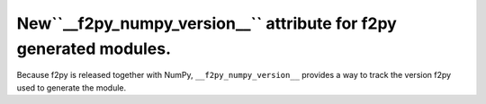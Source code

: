 New``__f2py_numpy_version__`` attribute for f2py generated modules.
-------------------------------------------------------------------
Because f2py is released together with NumPy, ``__f2py_numpy_version__``
provides a way to track the version f2py used to generate the module.
